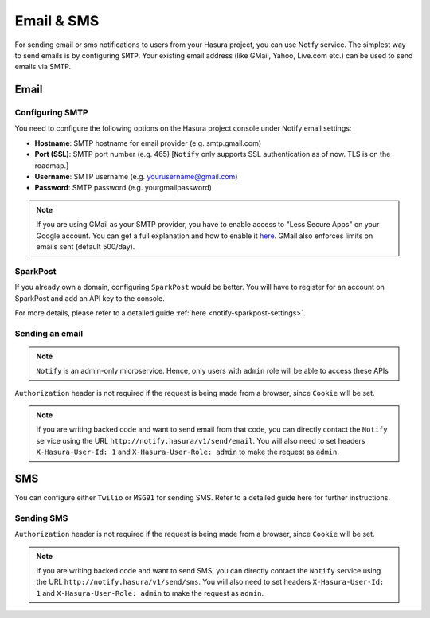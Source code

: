 .. meta::
   :description: Manual for using Notify Microservice on Hasura. Notify is used to send email or sms from Hasura project to users through providers like SMTP, Spark Post, Twilio, MSG91. 
   :keywords: hasura, docs, notify, email, sms, smtp, sparkpost, twilio, msg91

Email & SMS
===========
For sending email or sms notifications to users from your Hasura project, you can use Notify service. The simplest way to send emails is by configuring ``SMTP``. Your existing email address (like GMail, Yahoo, Live.com etc.) can be used to send emails via SMTP.  

Email
-----
Configuring SMTP
^^^^^^^^^^^^^^^^

You need to configure the following options on the Hasura project console under Notify email settings:

* **Hostname**: SMTP hostname for email provider (e.g. smtp.gmail.com)
* **Port (SSL)**: SMTP port number (e.g. 465) [``Notify`` only supports SSL authentication as of now. TLS is on the roadmap.]
* **Username**: SMTP username (e.g. yourusername@gmail.com) 
* **Password**: SMTP password (e.g. yourgmailpassword)

.. note ::

  If you are using GMail as your SMTP provider, you have to enable access to "Less Secure Apps" on your Google account. You can get a full explanation and how to enable it `here <https://support.google.com/accounts/answer/6010255>`_.
  GMail also enforces limits on emails sent (default 500/day).

SparkPost
^^^^^^^^^

If you already own a domain, configuring ``SparkPost`` would be better. You will have to register for an account on SparkPost and add an API key to the console.

For more details, please refer to a detailed guide :ref:`here <notify-sparkpost-settings>`.

Sending an email
^^^^^^^^^^^^^^^^

.. note::
   ``Notify`` is an admin-only microservice. Hence, only users with ``admin`` role will be able to access these APIs

.. http:post:: /v1/send/email

   Send an email as per the options given is request body.

   **Example request**:

   .. sourcecode:: http

      POST https://notify.project-name.hasura-app.io/v1/send/email HTTP/1.1
      Content-Type: application/json 
      Authorization: Bearer <admin-token>

      {
        "to": "Example User <user@example.com>",
        "from": "admin@project.com",
        "fromName": "Project Admin",
        "sub": "This is the email subject line",
        "text": "This is the email content in plain text",
        "html": "<p>This is the <b>email content</b> in html format</p>"
      }

   **Example response**:

   .. sourcecode:: http

      HTTP/1.1 200 OK
      Content-Type: application/json

      {
        "id": "<provider-reference-id>",
        "detail": "<details>"
      }

``Authorization`` header is not required if the request is being made from a browser, since ``Cookie`` will be set.

.. note:: If you are writing backed code and want to send email from that code, you can directly contact the ``Notify`` service using the URL ``http://notify.hasura/v1/send/email``. You will also need to set headers ``X-Hasura-User-Id: 1`` and ``X-Hasura-User-Role: admin`` to make the request as ``admin``.

SMS
---
You can configure either ``Twilio`` or ``MSG91`` for sending SMS. Refer to a detailed guide here for further instructions.

Sending SMS
^^^^^^^^^^^

.. http:post:: /v1/send/sms

   **Example request**:

   .. sourcecode:: http

      POST https://notify.project-name.hasura-app.io/v1/send/sms HTTP/1.1
      Content-Type: application/json 
      Authorization: Bearer <admin-token>

      {
        "to": 9876543210,
        "countryCode": 91,
        "message": "This is the body of SMS"
      }

   **Example response**:

   .. sourcecode:: http

      HTTP/1.1 200 OK
      Content-Type: application/json

      {
        "id": "<provider-reference-id>",
        "detail": "<details>"
      }

``Authorization`` header is not required if the request is being made from a browser, since ``Cookie`` will be set.

.. note:: If you are writing backed code and want to send SMS, you can directly contact the ``Notify`` service using the URL ``http://notify.hasura/v1/send/sms``. You will also need to set headers ``X-Hasura-User-Id: 1`` and ``X-Hasura-User-Role: admin`` to make the request as ``admin``.
